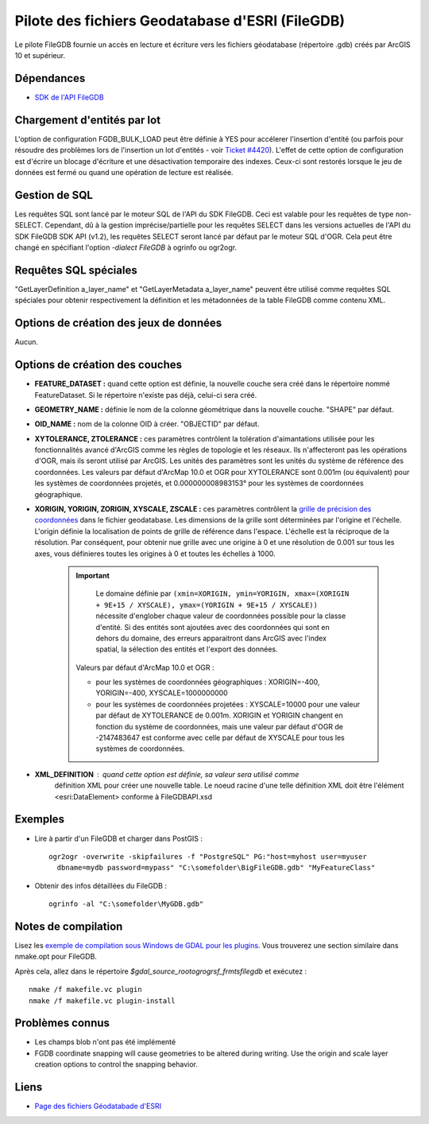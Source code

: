 .. _`gdal.ogr.formats.filegdb`:

=================================================
Pilote des fichiers Geodatabase d'ESRI (FileGDB)
=================================================

Le pilote FileGDB fournie un accès en lecture et écriture vers les fichiers 
géodatabase (répertoire .gdb) créés par ArcGIS 10 et supérieur.

Dépendances
============

* `SDK de l'API FileGDB <http://resources.arcgis.com/content/geodatabases/10.0/file-gdb-api>`_

.. versionadded:: OGR >= 1.9.0

Chargement d'entités par lot
=============================

.. versionadded:: OGR >= 1.9.2

L'option de configuration FGDB_BULK_LOAD peut être définie à YES pour accélerer 
l'insertion d'entité (ou parfois pour résoudre des problèmes lors de l'insertion 
un lot d'entités - voir `Ticket #4420 <http://trac.osgeo.org/gdal/ticket/4420>`_). 
L'effet de cette option de configuration est d'écrire un blocage d'écriture et une 
désactivation temporaire des indexes. Ceux-ci sont restorés lorsque le jeu de données 
est fermé ou quand une opération de lecture est réalisée.

Gestion de SQL 
===============

.. versionadded:: OGR >= 1.10

Les requêtes SQL sont lancé par le moteur SQL de l'API du SDK FileGDB. Ceci est 
valable pour les requêtes de type non-SELECT. Cependant, dû à la gestion 
imprécise/partielle pour les requêtes SELECT dans les versions actuelles de 
l'API du SDK FileGDB SDK API (v1.2), les requêtes SELECT seront lancé par 
défaut par le moteur SQL d'OGR. Cela peut être changé en spécifiant l'option 
*-dialect FileGDB* à ogrinfo ou ogr2ogr.

Requêtes SQL spéciales
=========================

"GetLayerDefinition a_layer_name" et "GetLayerMetadata a_layer_name" peuvent être utilisé 
comme requêtes SQL spéciales pour obtenir respectivement la définition et les métadonnées 
de la table FileGDB comme contenu XML.

Options de création des jeux de données
========================================

Aucun.

Options de création des couches
================================

* **FEATURE_DATASET :** quand cette option est définie, la nouvelle couche sera créé 
  dans le répertoire nommé FeatureDataset. Si le répertoire n'existe pas déjà, celui-ci 
  sera créé.
* **GEOMETRY_NAME :** définie le nom de la colonne géométrique dans la nouvelle couche. 
  "SHAPE" par défaut.
* **OID_NAME :** nom de la colonne OID à créer. "OBJECTID" par défaut.
* **XYTOLERANCE, ZTOLERANCE :** ces paramètres contrôlent la tolération 
  d'aimantations utilisée pour les fonctionnalités avancé d'ArcGIS comme les 
  règles de topologie et les réseaux. Ils n'affecteront pas les opérations d'OGR, 
  mais ils seront utilisé par ArcGIS. Les unités des paramètres sont les unités du 
  système de référence des coordonnées.
  Les valeurs par défaut d'ArcMap 10.0 et OGR pour XYTOLERANCE sont 0.001m (ou équivalent) 
  pour les systèmes de coordonnées projetés, et 0.000000008983153° pour les systèmes 
  de coordonnées géographique.
* **XORIGIN, YORIGIN, ZORIGIN, XYSCALE, ZSCALE :** ces paramètres contrôlent la 
  `grille de précision des coordonnées <http://help.arcgis.com/en/sdk/10.0/java_ao_adf/conceptualhelp/engine/index.html#//00010000037m000000>`_  
  dans le fichier geodatabase. Les dimensions de la grille sont déterminées par 
  l'origine et l'échelle. L'origin définie la localisation de points de grille de référence 
  dans l'espace. L'échelle est la réciproque de la résolution. Par conséquent, pour 
  obtenir nue grille avec une origine à 0 et une résolution de 0.001 sur tous 
  les axes, vous définieres toutes les origines à 0 et toutes les échelles à 1000.

   .. important::
     Le domaine définie par ``(xmin=XORIGIN, ymin=YORIGIN, xmax=(XORIGIN + 9E+15 / XYSCALE), ymax=(YORIGIN + 9E+15 / XYSCALE))`` 
     nécessite d'englober chaque valeur de coordonnées possible pour la classe 
     d'entité. Si des entités sont ajoutées avec des coordonnées qui sont en dehors 
     du domaine, des erreurs apparaitront dans ArcGIS avec l'index spatial, la 
     sélection des entités et l'export des données.
    
    Valeurs par défaut d'ArcMap 10.0 et OGR :
    
    * pour les systèmes de coordonnées géographiques : XORIGIN=-400, 
      YORIGIN=-400, XYSCALE=1000000000
    * pour les systèmes de coordonnées projetées : XYSCALE=10000 pour une valeur 
      par défaut de XYTOLERANCE de 0.001m. XORIGIN et YORIGIN changent en 
      fonction du système de coordonnées, mais une valeur par défaut d'OGR de 
      -2147483647 est conforme avec celle par défaut de XYSCALE pour tous les 
      systèmes de coordonnées.

* **XML_DEFINITION** : quand cette option est définie, sa valeur sera utilisé comme 
   définition XML pour créer une nouvelle table. Le noeud racine d'une telle définition 
   XML doit être l'élément <esri:DataElement> conforme à FileGDBAPI.xsd
  
  .. versionadded:: gdal >= 1.10
  
Exemples
=========

* Lire à partir d'un FileGDB et charger dans PostGIS : 
  ::
    
    ogr2ogr -overwrite -skipfailures -f "PostgreSQL" PG:"host=myhost user=myuser 
      dbname=mydb password=mypass" "C:\somefolder\BigFileGDB.gdb" "MyFeatureClass"

* Obtenir des infos détaillées du FileGDB :
  ::
    
    ogrinfo -al "C:\somefolder\MyGDB.gdb"

Notes de compilation
======================

Lisez les `exemple de compilation sous Windows de GDAL pour les plugins <http://trac.osgeo.org/gdal/wiki/BuildingOnWindows>`_. 
Vous trouverez une section similaire dans nmake.opt pour FileGDB.

Après cela, allez dans le répertoire *$gdal_source_root\ogr\ogrsf_frmts\filegdb* 
et exécutez :

::
    
    nmake /f makefile.vc plugin
    nmake /f makefile.vc plugin-install

Problèmes connus
================

* Les champs blob n'ont pas été implémenté
* FGDB coordinate snapping will cause geometries to be altered during writing. 
  Use the origin and scale layer creation options to control the snapping behavior.

Liens
======

* `Page des fichiers Géodatabade d'ESRI <http://resources.arcgis.com/content/geodatabases/10.0/file-gdb-api>`_

.. yjacolin at free.fr, Yves Jacolin - 2013/03/24 (trunk 25229)